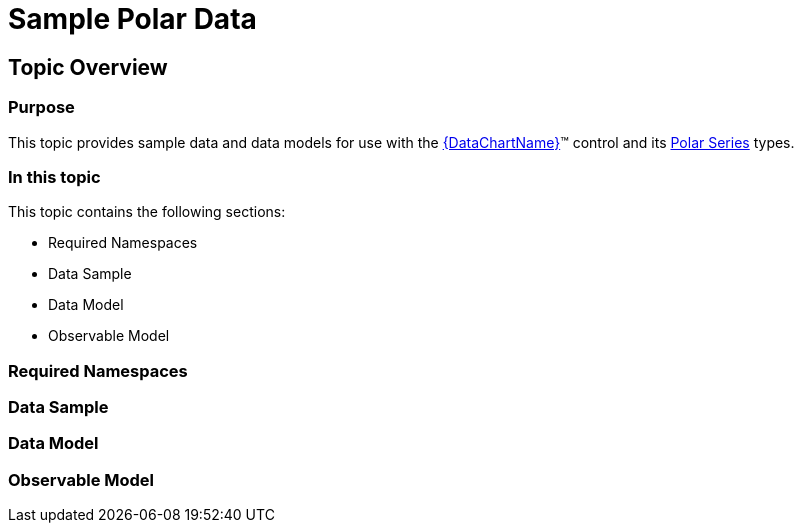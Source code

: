 ﻿////

|metadata|
{
    "name": "resources-sample-polar-data",
    "controlName": [],
    "tags": [],
    "guid": "7ff5fc20-59ee-4d76-ab7c-a63372b95ae5",  
    "buildFlags": [],
    "createdOn": "2014-09-24T18:11:06.2533921Z"
}
|metadata|
////

= Sample Polar Data

== Topic Overview

=== Purpose

This topic provides sample data and data models for use with the link:{DataChartLink}.{DataChartName}.html[{DataChartName}]™ control and its link:datachart-polar-series-overview.html[Polar Series] types.

=== In this topic

This topic contains the following sections:

* Required Namespaces
* Data Sample
* Data Model
* Observable Model

=== Required Namespaces

ifdef::wpf[]

*In C#:*

[source,csharp]
----
using System;
using System.Collections.Generic;
using System.Collections.ObjectModel; 
using System.ComponentModel;
using System.Linq;
namespace Infragistics.Models
{
  // TODO add data sample and models
}
----

endif::wpf[]

ifdef::win-forms[]

*In C#:*

[source,csharp]
----
using System;
using System.Collections.Generic;
using System.Collections.ObjectModel; 
using System.ComponentModel;
using System.Linq;
namespace Infragistics.Models
{
  // TODO add data sample and models
}
----

endif::win-forms[]

ifdef::xamarin[]

*In C#:*

[source,csharp]
----
using System;
using System.Collections.Generic;
using System.Collections.ObjectModel; 
using System.ComponentModel;
using System.Linq;
namespace Infragistics.Models
{
  // TODO add data sample and models
}
----

endif::xamarin[]

ifdef::wpf[]

*In Visual Basic:*

[source,vb]
----
Imports System
Imports System.Collections.Generic
Imports System.Collections.ObjectModel
Imports System.ComponentModel
Imports System.Linq 
Namespace Infragistics.Models
   ' TODO add sample data and data models
End Namespace
----

endif::wpf[]

ifdef::win-forms[]

*In Visual Basic:*

[source,vb]
----
Imports System
Imports System.Collections.Generic
Imports System.Collections.ObjectModel
Imports System.ComponentModel
Imports System.Linq 
Namespace Infragistics.Models
   ' TODO add sample data and data models
End Namespace
----

endif::win-forms[]

ifdef::xamarin[]

*In Visual Basic:*

[source,vb]
----
Imports System
Imports System.Collections.Generic
Imports System.Collections.ObjectModel
Imports System.ComponentModel
Imports System.Linq 
Namespace Infragistics.Models
   ' TODO add sample data and data models
End Namespace
----

endif::xamarin[]

=== Data Sample

ifdef::wpf[]

*In C#:*

[source,csharp]
----
 public class PolarDataSample : PolarDataCollection
    {
        public PolarDataSample()
        {
            this.Add(new PolarDataPoint { Angle = 0, Radius = 80 });
            this.Add(new PolarDataPoint { Angle = 30, Radius = 60 });
            this.Add(new PolarDataPoint { Angle = 45, Radius = 40 });
            this.Add(new PolarDataPoint { Angle = 60, Radius = 60 });
            this.Add(new PolarDataPoint { Angle = 90, Radius = 80 });
            this.Add(new PolarDataPoint { Angle = 120, Radius = 60 });
            this.Add(new PolarDataPoint { Angle = 135, Radius = 40 });
            this.Add(new PolarDataPoint { Angle = 150, Radius = 60 });
            this.Add(new PolarDataPoint { Angle = 180, Radius = 20 });
            this.Add(new PolarDataPoint { Angle = 210, Radius = 60 });
            this.Add(new PolarDataPoint { Angle = 225, Radius = 40 });
            this.Add(new PolarDataPoint { Angle = 240, Radius = 60 });
            this.Add(new PolarDataPoint { Angle = 270, Radius = 60 });
            this.Add(new PolarDataPoint { Angle = 300, Radius = 60 });
            this.Add(new PolarDataPoint { Angle = 315, Radius = 40 });
            this.Add(new PolarDataPoint { Angle = 330, Radius = 60 });
            this.Add(new PolarDataPoint { Angle = 360, Radius = 80 });
        }
    }
----

endif::wpf[]

ifdef::win-forms[]

*In C#:*

[source,csharp]
----
 public class PolarDataSample : PolarDataCollection
    {
        public PolarDataSample()
        {
            this.Add(new PolarDataPoint { Angle = 0, Radius = 80 });
            this.Add(new PolarDataPoint { Angle = 30, Radius = 60 });
            this.Add(new PolarDataPoint { Angle = 45, Radius = 40 });
            this.Add(new PolarDataPoint { Angle = 60, Radius = 60 });
            this.Add(new PolarDataPoint { Angle = 90, Radius = 80 });
            this.Add(new PolarDataPoint { Angle = 120, Radius = 60 });
            this.Add(new PolarDataPoint { Angle = 135, Radius = 40 });
            this.Add(new PolarDataPoint { Angle = 150, Radius = 60 });
            this.Add(new PolarDataPoint { Angle = 180, Radius = 20 });
            this.Add(new PolarDataPoint { Angle = 210, Radius = 60 });
            this.Add(new PolarDataPoint { Angle = 225, Radius = 40 });
            this.Add(new PolarDataPoint { Angle = 240, Radius = 60 });
            this.Add(new PolarDataPoint { Angle = 270, Radius = 60 });
            this.Add(new PolarDataPoint { Angle = 300, Radius = 60 });
            this.Add(new PolarDataPoint { Angle = 315, Radius = 40 });
            this.Add(new PolarDataPoint { Angle = 330, Radius = 60 });
            this.Add(new PolarDataPoint { Angle = 360, Radius = 80 });
        }
    }
----

endif::win-forms[]

ifdef::xamarin[]

*In C#:*

[source,csharp]
----
 public class PolarDataSample : PolarDataCollection
    {
        public PolarDataSample()
        {
            this.Add(new PolarDataPoint { Angle = 0, Radius = 80 });
            this.Add(new PolarDataPoint { Angle = 30, Radius = 60 });
            this.Add(new PolarDataPoint { Angle = 45, Radius = 40 });
            this.Add(new PolarDataPoint { Angle = 60, Radius = 60 });
            this.Add(new PolarDataPoint { Angle = 90, Radius = 80 });
            this.Add(new PolarDataPoint { Angle = 120, Radius = 60 });
            this.Add(new PolarDataPoint { Angle = 135, Radius = 40 });
            this.Add(new PolarDataPoint { Angle = 150, Radius = 60 });
            this.Add(new PolarDataPoint { Angle = 180, Radius = 20 });
            this.Add(new PolarDataPoint { Angle = 210, Radius = 60 });
            this.Add(new PolarDataPoint { Angle = 225, Radius = 40 });
            this.Add(new PolarDataPoint { Angle = 240, Radius = 60 });
            this.Add(new PolarDataPoint { Angle = 270, Radius = 60 });
            this.Add(new PolarDataPoint { Angle = 300, Radius = 60 });
            this.Add(new PolarDataPoint { Angle = 315, Radius = 40 });
            this.Add(new PolarDataPoint { Angle = 330, Radius = 60 });
            this.Add(new PolarDataPoint { Angle = 360, Radius = 80 });
        }
    }
----

endif::xamarin[]

ifdef::wpf[]

*In Visual Basic:*

[source,vb]
----
 Public Class PolarDataSample
        Inherits PolarDataCollection
        Public Sub New()
            Me.Add(New PolarDataPoint() With { .Angle = 0, .Radius = 80 })
            Me.Add(New PolarDataPoint() With { .Angle = 30, .Radius = 60 })
            Me.Add(New PolarDataPoint() With { .Angle = 45, .Radius = 40 })
            Me.Add(New PolarDataPoint() With { .Angle = 60, .Radius = 60 })
            Me.Add(New PolarDataPoint() With { .Angle = 90, .Radius = 80 })
            Me.Add(New PolarDataPoint() With { .Angle = 120, .Radius = 60 })
            Me.Add(New PolarDataPoint() With { .Angle = 135, .Radius = 40 })
            Me.Add(New PolarDataPoint() With { .Angle = 150, .Radius = 60 })
            Me.Add(New PolarDataPoint() With { .Angle = 180, .Radius = 20 })
            Me.Add(New PolarDataPoint() With { .Angle = 210, .Radius = 60 })
            Me.Add(New PolarDataPoint() With { .Angle = 225, .Radius = 40 })
            Me.Add(New PolarDataPoint() With { .Angle = 240, .Radius = 60 })
            Me.Add(New PolarDataPoint() With { .Angle = 270, .Radius = 60 })
            Me.Add(New PolarDataPoint() With { .Angle = 300, .Radius = 60 })
            Me.Add(New PolarDataPoint() With { .Angle = 315, .Radius = 40 })
            Me.Add(New PolarDataPoint() With { .Angle = 330, .Radius = 60 })
            Me.Add(New PolarDataPoint() With { .Angle = 360, .Radius = 80 })
        End Sub
    End Class
----

endif::wpf[]

ifdef::win-forms[]

*In Visual Basic:*

[source,vb]
----
 Public Class PolarDataSample
        Inherits PolarDataCollection
        Public Sub New()
            Me.Add(New PolarDataPoint() With { .Angle = 0, .Radius = 80 })
            Me.Add(New PolarDataPoint() With { .Angle = 30, .Radius = 60 })
            Me.Add(New PolarDataPoint() With { .Angle = 45, .Radius = 40 })
            Me.Add(New PolarDataPoint() With { .Angle = 60, .Radius = 60 })
            Me.Add(New PolarDataPoint() With { .Angle = 90, .Radius = 80 })
            Me.Add(New PolarDataPoint() With { .Angle = 120, .Radius = 60 })
            Me.Add(New PolarDataPoint() With { .Angle = 135, .Radius = 40 })
            Me.Add(New PolarDataPoint() With { .Angle = 150, .Radius = 60 })
            Me.Add(New PolarDataPoint() With { .Angle = 180, .Radius = 20 })
            Me.Add(New PolarDataPoint() With { .Angle = 210, .Radius = 60 })
            Me.Add(New PolarDataPoint() With { .Angle = 225, .Radius = 40 })
            Me.Add(New PolarDataPoint() With { .Angle = 240, .Radius = 60 })
            Me.Add(New PolarDataPoint() With { .Angle = 270, .Radius = 60 })
            Me.Add(New PolarDataPoint() With { .Angle = 300, .Radius = 60 })
            Me.Add(New PolarDataPoint() With { .Angle = 315, .Radius = 40 })
            Me.Add(New PolarDataPoint() With { .Angle = 330, .Radius = 60 })
            Me.Add(New PolarDataPoint() With { .Angle = 360, .Radius = 80 })
        End Sub
    End Class
----

endif::win-forms[]

ifdef::xamarin[]

*In Visual Basic:*

[source,vb]
----
 Public Class PolarDataSample
        Inherits PolarDataCollection
        Public Sub New()
            Me.Add(New PolarDataPoint() With { .Angle = 0, .Radius = 80 })
            Me.Add(New PolarDataPoint() With { .Angle = 30, .Radius = 60 })
            Me.Add(New PolarDataPoint() With { .Angle = 45, .Radius = 40 })
            Me.Add(New PolarDataPoint() With { .Angle = 60, .Radius = 60 })
            Me.Add(New PolarDataPoint() With { .Angle = 90, .Radius = 80 })
            Me.Add(New PolarDataPoint() With { .Angle = 120, .Radius = 60 })
            Me.Add(New PolarDataPoint() With { .Angle = 135, .Radius = 40 })
            Me.Add(New PolarDataPoint() With { .Angle = 150, .Radius = 60 })
            Me.Add(New PolarDataPoint() With { .Angle = 180, .Radius = 20 })
            Me.Add(New PolarDataPoint() With { .Angle = 210, .Radius = 60 })
            Me.Add(New PolarDataPoint() With { .Angle = 225, .Radius = 40 })
            Me.Add(New PolarDataPoint() With { .Angle = 240, .Radius = 60 })
            Me.Add(New PolarDataPoint() With { .Angle = 270, .Radius = 60 })
            Me.Add(New PolarDataPoint() With { .Angle = 300, .Radius = 60 })
            Me.Add(New PolarDataPoint() With { .Angle = 315, .Radius = 40 })
            Me.Add(New PolarDataPoint() With { .Angle = 330, .Radius = 60 })
            Me.Add(New PolarDataPoint() With { .Angle = 360, .Radius = 80 })
        End Sub
    End Class
----

endif::xamarin[]

ifdef::android[]

*In Java:*

[source,js]
----
public class PolarDataSample extends PolarDataCollection
{
    public PolarDataSample()
    {
        this.add(new PolarDataPoint(0,80));
        this.add(new PolarDataPoint(30,60));
        this.add(new PolarDataPoint(45,40));
        this.add(new PolarDataPoint(60,60));
        this.add(new PolarDataPoint(90,80));
        this.add(new PolarDataPoint(120,60));
        this.add(new PolarDataPoint(135,40));
        this.add(new PolarDataPoint(150,60));
        this.add(new PolarDataPoint(180,20));
        this.add(new PolarDataPoint(210,60));
        this.add(new PolarDataPoint(225,40));
        this.add(new PolarDataPoint(240,60));
        this.add(new PolarDataPoint(270,60));
        this.add(new PolarDataPoint(300,60));
        this.add(new PolarDataPoint(315,40));
        this.add(new PolarDataPoint(330,60));
        this.add(new PolarDataPoint(360,80));
    }
}
----

endif::android[]

=== Data Model

ifdef::wpf[]

*In C#:*

[source,csharp]
----
 public class PolarDataCollection : ObservableCollection<PolarDataPoint>
    { }
    public class PolarDataPoint : ObservableModel
    {
        private double _angle;
        public double Angle
        {
            get { return _angle; }
            set
            {
                if (_angle == value) return;
                _angle = value;
                OnPropertyChanged("Angle");
            }
        }
        private double _radius;
        public double Radius
        {
            get { return _radius; }
            set
            {
                if (_radius == value) return;
                _radius = value;
                OnPropertyChanged("Radius");
            }
        }
        public new string ToString()
        {
            return String.Format("Angle {0}, Radius {1}}", Angle, Radius);
        }
    }
----

endif::wpf[]

ifdef::win-forms[]

*In C#:*

[source,csharp]
----
 public class PolarDataCollection : ObservableCollection<PolarDataPoint>
    { }
    public class PolarDataPoint : ObservableModel
    {
        private double _angle;
        public double Angle
        {
            get { return _angle; }
            set
            {
                if (_angle == value) return;
                _angle = value;
                OnPropertyChanged("Angle");
            }
        }
        private double _radius;
        public double Radius
        {
            get { return _radius; }
            set
            {
                if (_radius == value) return;
                _radius = value;
                OnPropertyChanged("Radius");
            }
        }
        public new string ToString()
        {
            return String.Format("Angle {0}, Radius {1}}", Angle, Radius);
        }
    }
----

endif::win-forms[]

ifdef::xamarin[]

*In C#:*

[source,csharp]
----
 public class PolarDataCollection : ObservableCollection<PolarDataPoint>
    { }
    public class PolarDataPoint : ObservableModel
    {
        private double _angle;
        public double Angle
        {
            get { return _angle; }
            set
            {
                if (_angle == value) return;
                _angle = value;
                OnPropertyChanged("Angle");
            }
        }
        private double _radius;
        public double Radius
        {
            get { return _radius; }
            set
            {
                if (_radius == value) return;
                _radius = value;
                OnPropertyChanged("Radius");
            }
        }
        public new string ToString()
        {
            return String.Format("Angle {0}, Radius {1}}", Angle, Radius);
        }
    }
----

endif::xamarin[]

ifdef::wpf[]

*In Visual Basic:*

[source,vb]
----
 Public Class PolarDataCollection
        Inherits ObservableCollection(Of PolarDataPoint)
    End Class
    Public Class PolarDataPoint
        Inherits ObservableModel
        Private _angle As Double
        Public Property Angle() As Double
            Get
                Return _angle
            End Get
            Set
                If _angle = value Then
                    Return
                End If
                _angle = value
                OnPropertyChanged("Angle")
            End Set
        End Property
        Private _radius As Double
        Public Property Radius() As Double
            Get
                Return _radius
            End Get
            Set
                If _radius = value Then
                    Return
                End If
                _radius = value
                OnPropertyChanged("Radius")
            End Set
        End Property
        Public Shadows Function ToString() As String
            Return [String].Format("Angle {0}, Radius {1}}", Angle, Radius)
        End Function
    End Class
----

endif::wpf[]

ifdef::win-forms[]

*In Visual Basic:*

[source,vb]
----
 Public Class PolarDataCollection
        Inherits ObservableCollection(Of PolarDataPoint)
    End Class
    Public Class PolarDataPoint
        Inherits ObservableModel
        Private _angle As Double
        Public Property Angle() As Double
            Get
                Return _angle
            End Get
            Set
                If _angle = value Then
                    Return
                End If
                _angle = value
                OnPropertyChanged("Angle")
            End Set
        End Property
        Private _radius As Double
        Public Property Radius() As Double
            Get
                Return _radius
            End Get
            Set
                If _radius = value Then
                    Return
                End If
                _radius = value
                OnPropertyChanged("Radius")
            End Set
        End Property
        Public Shadows Function ToString() As String
            Return [String].Format("Angle {0}, Radius {1}}", Angle, Radius)
        End Function
    End Class
----

endif::win-forms[]

ifdef::xamarin[]

*In Visual Basic:*

[source,vb]
----
 Public Class PolarDataCollection
        Inherits ObservableCollection(Of PolarDataPoint)
    End Class
    Public Class PolarDataPoint
        Inherits ObservableModel
        Private _angle As Double
        Public Property Angle() As Double
            Get
                Return _angle
            End Get
            Set
                If _angle = value Then
                    Return
                End If
                _angle = value
                OnPropertyChanged("Angle")
            End Set
        End Property
        Private _radius As Double
        Public Property Radius() As Double
            Get
                Return _radius
            End Get
            Set
                If _radius = value Then
                    Return
                End If
                _radius = value
                OnPropertyChanged("Radius")
            End Set
        End Property
        Public Shadows Function ToString() As String
            Return [String].Format("Angle {0}, Radius {1}}", Angle, Radius)
        End Function
    End Class
----

endif::xamarin[]

ifdef::android[]

*In Java:*

[source,js]
----
public class PolarDataCollection extends ArrayList<PolarDataPoint> {
}
public class PolarDataPoint extends ObservableModel {
    private double _radius;
    public double getRadius(){
        return _radius;
    }
    public double setRadius(double value) {
        _radius = value;
        return _radius;
    }
    private double _angle;
    public double getAngle(){
        return _angle;
    }
    public double setAngle(double value) {
        if(_angle == value){
            return 0;
        }
        _angle = value;
        OnPropertyChanged("Angle");
        return _angle;
    }
    public PolarDataPoint(double angle, double radius){
        _angle = angle;
        _radius = radius;
    }
    public String ToString()
    {
        return ("Angle " + _angle + ", Radius " + _radius);
    }
}
----

endif::android[]

=== Observable Model

ifdef::wpf[]

*In C#:*

[source,csharp]
----
namespace Infragistics.Models
{
    public abstract class ObservableModel : INotifyPropertyChanged
    {
        #region INotifyPropertyChanged
        public event PropertyChangedEventHandler PropertyChanged;
        protected void OnPropertyChanged(string propertyName)
        {
            if (this.PropertyChanged != null)
                this.PropertyChanged(this, new PropertyChangedEventArgs(propertyName));
        }
        #endregion
    }
----

endif::wpf[]

ifdef::win-forms[]

*In C#:*

[source,csharp]
----
namespace Infragistics.Models
{
    public abstract class ObservableModel : INotifyPropertyChanged
    {
        #region INotifyPropertyChanged
        public event PropertyChangedEventHandler PropertyChanged;
        protected void OnPropertyChanged(string propertyName)
        {
            if (this.PropertyChanged != null)
                this.PropertyChanged(this, new PropertyChangedEventArgs(propertyName));
        }
        #endregion
    }
----

endif::win-forms[]

ifdef::xamarin[]

*In C#:*

[source,csharp]
----
namespace Infragistics.Models
{
    public abstract class ObservableModel : INotifyPropertyChanged
    {
        #region INotifyPropertyChanged
        public event PropertyChangedEventHandler PropertyChanged;
        protected void OnPropertyChanged(string propertyName)
        {
            if (this.PropertyChanged != null)
                this.PropertyChanged(this, new PropertyChangedEventArgs(propertyName));
        }
        #endregion
    }
----

endif::xamarin[]

ifdef::wpf[]

*In Visual Basic:*

[source,vb]
----
Namespace Infragistics.Models
    Public MustInherit Class ObservableModel
        Implements INotifyPropertyChanged
        #Region "INotifyPropertyChanged"
        Public Event PropertyChanged As PropertyChangedEventHandler
        Protected Sub OnPropertyChanged(propertyName As String)
            Dim handler As PropertyChangedEventHandler = Me.PropertyChanged
            RaiseEvent handler(Me, New PropertyChangedEventArgs(propertyName))
        End Sub
        #End Region
    End Class
End Namespace
----

endif::wpf[]

ifdef::win-forms[]

*In Visual Basic:*

[source,vb]
----
Namespace Infragistics.Models
    Public MustInherit Class ObservableModel
        Implements INotifyPropertyChanged
        #Region "INotifyPropertyChanged"
        Public Event PropertyChanged As PropertyChangedEventHandler
        Protected Sub OnPropertyChanged(propertyName As String)
            Dim handler As PropertyChangedEventHandler = Me.PropertyChanged
            RaiseEvent handler(Me, New PropertyChangedEventArgs(propertyName))
        End Sub
        #End Region
    End Class
End Namespace
----

endif::win-forms[]

ifdef::xamarin[]

*In Visual Basic:*

[source,vb]
----
Namespace Infragistics.Models
    Public MustInherit Class ObservableModel
        Implements INotifyPropertyChanged
        #Region "INotifyPropertyChanged"
        Public Event PropertyChanged As PropertyChangedEventHandler
        Protected Sub OnPropertyChanged(propertyName As String)
            Dim handler As PropertyChangedEventHandler = Me.PropertyChanged
            RaiseEvent handler(Me, New PropertyChangedEventArgs(propertyName))
        End Sub
        #End Region
    End Class
End Namespace
----

endif::xamarin[]

ifdef::android[]

*In Java:*

[source,js]
----
public abstract class ObservableModel implements INotifyPropertyChanged {
        public PropertyChangedEventHandler PropertyChanged;
        protected void OnPropertyChanged(String propertyName)
        {
                if(this.PropertyChanged != null){
                        PropertyChanged.invoke(this, new PropertyChangedEventArgs(propertyName));
                }
        }
};
----

endif::android[]

[[_Configuring_a_Custom]]

[[_Ref386478097]]